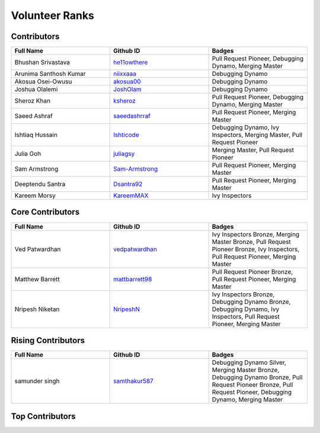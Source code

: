 Volunteer Ranks
==============
Contributors
------------
.. list-table::
   :widths: 50 50 50
   :header-rows: 1

   * - Full Name
     - Github ID
     - Badges
   * - Bhushan Srivastava
     - `he11owthere <https://github.com/he11owthere>`_
     - Pull Request Pioneer, Debugging Dynamo, Merging Master
   * - Arunima Santhosh Kumar
     - `niixxaaa <https://github.com/niixxaaa>`_
     - Debugging Dynamo
   * - Akosua Osei-Owusu
     - `akosua00 <https://github.com/akosua00>`_
     - Debugging Dynamo
   * - Joshua Olalemi
     - `JoshOlam <https://github.com/JoshOlam>`_
     - Debugging Dynamo
   * - Sheroz Khan
     - `ksheroz <https://github.com/ksheroz>`_
     - Pull Request Pioneer, Debugging Dynamo, Merging Master
   * - Saeed Ashraf
     - `saeedashrraf <https://github.com/saeedashrraf>`_
     - Pull Request Pioneer, Merging Master
   * - Ishtiaq Hussain
     - `Ishticode <https://github.com/Ishticode>`_
     - Debugging Dynamo, Ivy Inspectors, Merging Master, Pull Request Pioneer
   * - Julia Goh
     - `juliagsy <https://github.com/juliagsy>`_
     - Merging Master, Pull Request Pioneer
   * - Sam Armstrong
     - `Sam-Armstrong <https://github.com/Sam-Armstrong>`_
     - Pull Request Pioneer, Merging Master
   * - Deeptendu Santra
     - `Dsantra92 <https://github.com/Dsantra92>`_
     - Pull Request Pioneer, Merging Master
   * - Kareem Morsy
     - `KareemMAX <https://github.com/KareemMAX>`_
     - Ivy Inspectors
Core Contributors
------------------
.. list-table::
   :widths: 50 50 50
   :header-rows: 1

   * - Full Name
     - Github ID
     - Badges
   * - Ved Patwardhan
     - `vedpatwardhan <https://github.com/vedpatwardhan>`_
     - Ivy Inspectors Bronze, Merging Master Bronze, Pull Request Pioneer Bronze, Ivy Inspectors, Pull Request Pioneer, Merging Master
   * - Matthew Barrett
     - `mattbarrett98 <https://github.com/mattbarrett98>`_
     - Pull Request Pioneer Bronze, Pull Request Pioneer, Merging Master
   * - Nripesh Niketan
     - `NripeshN <https://github.com/NripeshN>`_
     - Ivy Inspectors Bronze, Debugging Dynamo Bronze, Debugging Dynamo, Ivy Inspectors, Pull Request Pioneer, Merging Master
Rising Contributors
--------------------
.. list-table::
   :widths: 50 50 50
   :header-rows: 1

   * - Full Name
     - Github ID
     - Badges
   * - samunder singh
     - `samthakur587 <https://github.com/samthakur587>`_
     - Debugging Dynamo Silver, Merging Master Bronze, Debugging Dynamo Bronze, Pull Request Pioneer Bronze, Pull Request Pioneer, Debugging Dynamo, Merging Master
Top Contributors
-----------------
.. list-table::
   :widths: 50 50 50
   :header-rows: 1

   * - Full Name
     - Github ID
     - Badges
